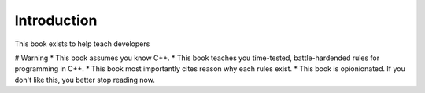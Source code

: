 Introduction
============

This book exists to help teach developers 

# Warning
* This book assumes you know C++.
* This book teaches you time-tested, battle-hardended rules for programming in C++.
* This book most importantly cites reason why each rules exist.
* This book is opionionated.  If you don't like this, you better stop reading now.
